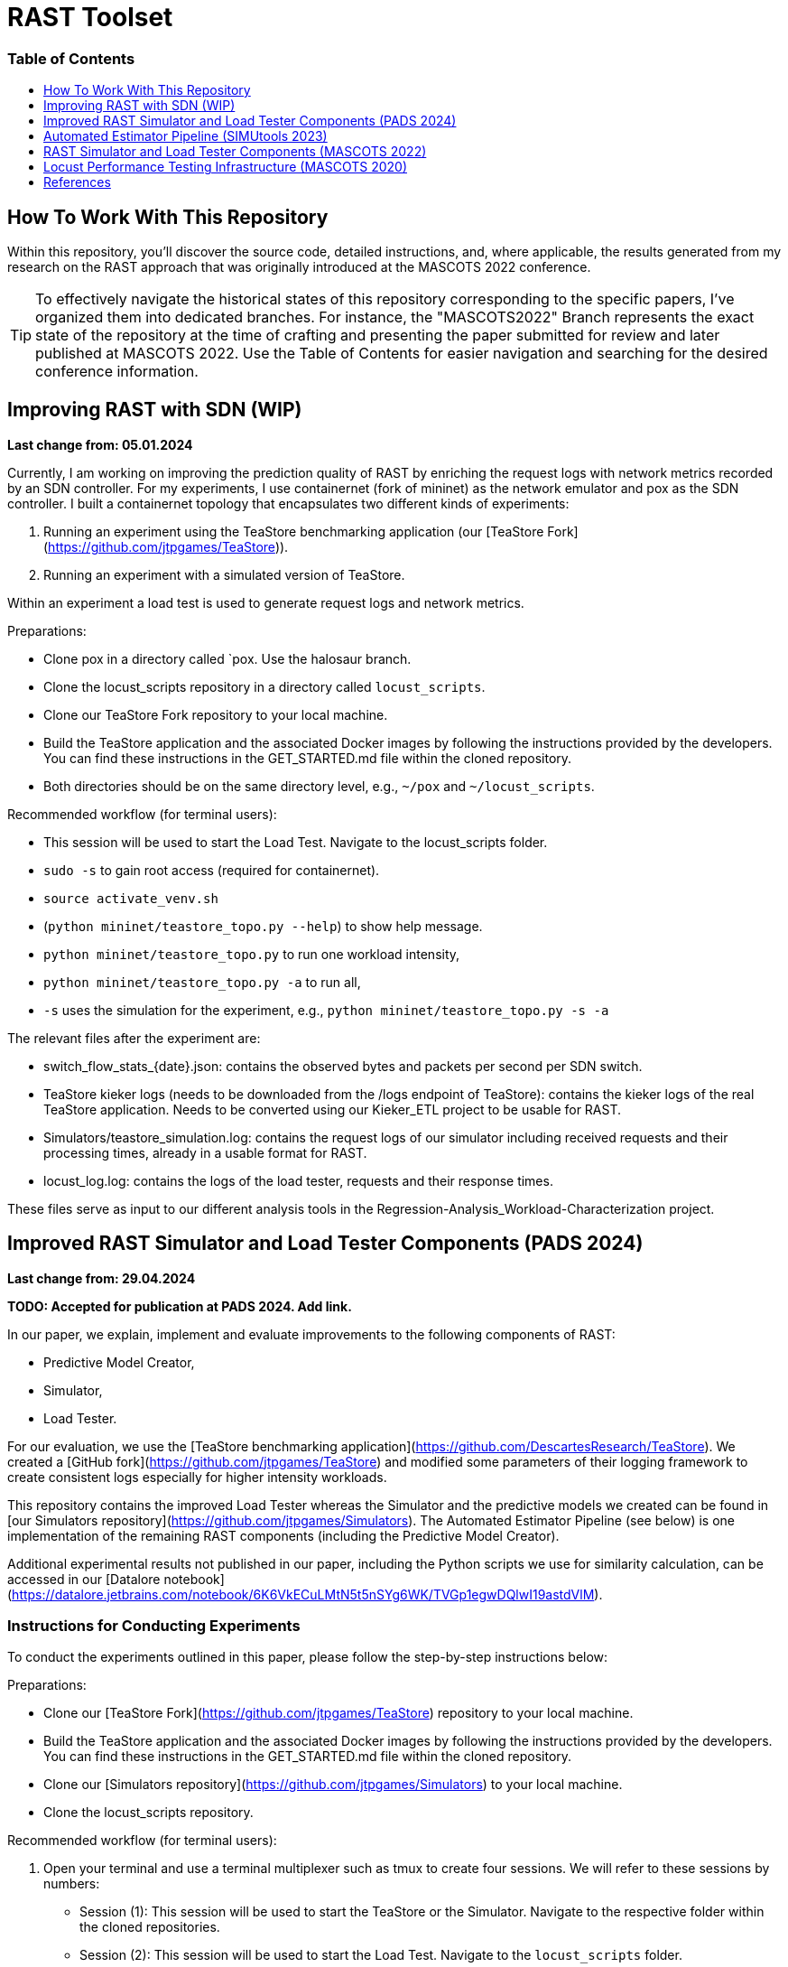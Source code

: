 # RAST Toolset
:doctype: book
:toc:
:toc-title: pass:[<h3>Table of Contents</h3>]
:toclevels: 1
ifdef::env-github[]
:note-caption: :information_source:
:tip-caption: :bulb:
endif::[]

[preface]
# How To Work With This Repository

Within this repository, you'll discover the source code, 
detailed instructions, and, where applicable, the results generated from my research on the RAST approach 
that was originally introduced at the MASCOTS 2022 conference.

TIP: To effectively navigate the historical states of this repository corresponding to the specific papers, I've organized them into dedicated branches.
For instance, the "MASCOTS2022" Branch represents the exact state of the repository at the time of crafting and presenting the paper submitted for review and later published at MASCOTS 2022.
Use the Table of Contents for easier navigation and searching for the desired conference information.

:leveloffset: 1

# Improving RAST with SDN (WIP)

**Last change from: 05.01.2024**

Currently, I am working on improving the prediction quality of RAST by enriching the request logs with network metrics recorded by an SDN controller.
For my experiments, I use containernet (fork of mininet) as the network emulator and pox as the SDN controller. 
I built a containernet topology that encapsulates two different kinds of experiments:

1. Running an experiment using the TeaStore benchmarking application (our [TeaStore Fork](https://github.com/jtpgames/TeaStore)).
2. Running an experiment with a simulated version of TeaStore.

Within an experiment a load test is used to generate request logs and network metrics.

Preparations:

* Clone pox in a directory called `pox. Use the halosaur branch.
* Clone the locust_scripts repository in a directory called `locust_scripts`.
* Clone our TeaStore Fork repository to your local machine.
* Build the TeaStore application and the associated Docker images by following the instructions provided by the developers. You can find these instructions in the GET_STARTED.md file within the cloned repository.
* Both directories should be on the same directory level, e.g., `~/pox` and `~/locust_scripts`.

Recommended workflow (for terminal users):

* This session will be used to start the Load Test. Navigate to the locust_scripts folder.
* `sudo -s` to gain root access (required for containernet).
* `source activate_venv.sh`
* (`python mininet/teastore_topo.py --help`) to show help message.
* `python mininet/teastore_topo.py` to run one workload intensity, 
* `python mininet/teastore_topo.py -a` to run all,
* `-s` uses the simulation for the experiment, e.g., `python mininet/teastore_topo.py -s -a`

The relevant files after the experiment are:

* switch_flow_stats_{date}.json: contains the observed bytes and packets per second per SDN switch.
* TeaStore kieker logs (needs to be downloaded from the /logs endpoint of TeaStore): contains the kieker logs of the real TeaStore application.
  Needs to be converted using our Kieker_ETL project to be usable for RAST.
* Simulators/teastore_simulation.log: contains the request logs of our simulator including received requests and their processing times, already in a usable format for RAST.
* locust_log.log: contains the logs of the load tester, requests and their response times.

These files serve as input to our different analysis tools in the Regression-Analysis_Workload-Characterization project.

# Improved RAST Simulator and Load Tester Components (PADS 2024)

**Last change from: 29.04.2024**

**TODO: Accepted for publication at PADS 2024. Add link.**

In our paper, we explain, implement and evaluate improvements to the following components of RAST:

* Predictive Model Creator,
* Simulator,
* Load Tester.

For our evaluation, we use the [TeaStore benchmarking application](https://github.com/DescartesResearch/TeaStore). 
We created a [GitHub fork](https://github.com/jtpgames/TeaStore) and modified some parameters of their logging framework to create consistent logs especially for higher intensity workloads.

This repository contains the improved Load Tester 
whereas the Simulator and the predictive models we created can be found in [our Simulators repository](https://github.com/jtpgames/Simulators).
The Automated Estimator Pipeline (see below) is one implementation of the remaining RAST components (including the Predictive Model Creator).

Additional experimental results not published in our paper, including the Python scripts we use for similarity calculation, can be accessed in our [Datalore notebook](https://datalore.jetbrains.com/notebook/6K6VkECuLMtN5t5nSYg6WK/TVGp1egwDQlwI19astdVlM).

## Instructions for Conducting Experiments
To conduct the experiments outlined in this paper, please follow the step-by-step instructions below:

Preparations:

* Clone our [TeaStore Fork](https://github.com/jtpgames/TeaStore) repository to your local machine.
* Build the TeaStore application and the associated Docker images by following the instructions provided by the developers. 
  You can find these instructions in the GET_STARTED.md file within the cloned repository.
* Clone our [Simulators repository](https://github.com/jtpgames/Simulators) to your local machine.
* Clone the locust_scripts repository.

Recommended workflow (for terminal users):

1. Open your terminal and use a terminal multiplexer such as tmux to create four sessions. We will refer to these sessions by numbers:
    * Session (1): This session will be used to start the TeaStore or the Simulator. Navigate to the respective folder within the cloned repositories.
    * Session (2): This session will be used to start the Load Test. Navigate to the `locust_scripts` folder.
    * Session (3): This session will be used to make code changes to the `offical_teastore_locustfile.py` file, allowing you to modify the load intensity profile. 
      Navigate to the `locust_scripts/locust` folder and open the file using a text editor of your choice (e.g., Vim or Emacs).
    * Session (4): This session will be used to make code changes to the `teastore.kt` file, enabling you to modify the predictive model. 
      Navigate to the Simulators folder and open the file.
2. In Session (1), start the TeaStore or the Simulator based on the measurements you wish to acquire. 
   For the purpose of this explanation, we will focus on starting the Simulator. 
   Navigate to your local Simulator folder and execute the command `./gradlew run`. 
   If successful, you will see the following line printed on the console: `INFO ktor.application - Responding at http://0.0.0.0:8081`. 
   To terminate the Simulator, press `Ctrl + C`.
3. In Session (2):
..   1. (Recommended):
...        1. Create a python virtual environment in a directory called `venv`, e.g., `python3 -m venv venv`
...        2. Run the command `source activate_venv.sh` to activate the Python virtual environment (venv).
..   2. Execute `./start_teastore_loadtest.sh` to initiate the load test.
     This repository uses a low load intensity by default. 
     The load test will automatically conclude after approximately two minutes.
..   3. Clean the folder by executing `./delete_results.sh`.
4. In Session (4), you can now examine the `teastore_simulation.log` file. 
   This file contains simulated processing times generated by the predictive model, among other relevant information.
5. To modify the load intensity profile, 
   navigate to Session (3) and locate the `StagesShape` class within the `offical_teastore_locustfile.py` file. 
   Look for the line `load_intensity_profile: LoadIntensityProfile = LoadIntensityProfile.LOW`. 
   Set `load_intensity_profile` to your desired value.
6. To modify the predictive model,
   navigate to Session (4) and follow the instructions in the README.md file within the Simulators repository.


# Automated Estimator Pipeline (SIMUtools 2023)

**Last update from: 03.06.2023**

**DOI: https://doi.org/10.1007/978-3-031-57523-5_2**

The [Automated Estimator Pipline](https://github.com/jtpgames/Automated-Estimator-Pipeline) by Adrian Liermann was developed as part of his master's thesis.
In his thesis, he implements and evaluates improvements to our RAST approach, 
in particular, improvements to the training process. 
In the RAST approach, 
the following components are of particular interest to the training process:
* Log Transformer
* Predictive Model Creator

The Automated Estimator Pipeline is an implementation of these improved components wrapped in a CLI tool.

# RAST Simulator and Load Tester Components (MASCOTS 2022)

**Last update from: 25.06.2023**

In our [latest publication at MASCOTS 2022](https://www.doi.org/10.1109/MASCOTS56607.2022.00015), we explain our extension of this project.

* We provide a regression model learned from log files using our RAST approach;
* we improved the Simulator so that it uses the regression model to simulate processing times of the System-Under-Evaluation (SUE);
* we built a [mininet](http://mininet.org/) topology to ease the process of reproducibly launching experiments. 
We modelled the link parameters based on the infrastructure of the SUE;
* we implemented additional ancillary Python scripts to help analyse the log files.

## Instructions to launch an experiment
### Quick start

[NOTE]
====
Tested with

* Python 3.8.10 on Ubuntu 20.04 LTS
* Python 3.9.12 on macOS 12.6.1
====

* Clone the MASCOTS2022 branch of this repository
* run `cd <the_directory_you_cloned_the_repository>`
* create a python virtual environment in a directory called `venv`, e.g., `python3 -m venv venv` 
* activate virtual environment with `source activate_venv.sh` 
* run `pip install -r requirements.txt`
* install mininet using the command `sudo apt-get install mininet` (in case you need additional help, consult the [mininet documentation](http://mininet.org/download/)
* run `cd mininet`
* execute `./start_mininet.sh`
* if mininet successfully started the experiment, you will notice a series of log files that were created:
    ** ARS_simulation.log (means that the Simulator is running)
    ** locust-parameter-variation.log (means that the load tester is generating the alarm device workload)
    ** locust.log (means that the load tester is generating the background workload)
* in another terminal, run `cd <the_directory_you_cloned_the_repository>`
* run `tail -f locust-parameter-variation.log`
* the experiment may run for a couple of hours. 
The experiment ends, once the locust-parameter-variation.log prints the message "Finished performance test. System failed at ..."
* after that, you can analyse the log files. 
The locust-parameter-variation.log is of particular interest 
as it contains the measured average and maximum response times 
depending on the number of simulated alarm devices.

# Locust Performance Testing Infrastructure (MASCOTS 2020)

**Last update from: 25.06.2023**

In <<tomak2020>>, we introduced a
generic performance testing infrastructure and used it in an industrial case study. 
Our idea is to have decoupled components, 
Python scripts in our case, that together allow to:

1. reproducible execute a load testing tool with a set of parameters for a particular experiment,
2. evaluate the performance measurements assisted by visualizations or automatic evaluators.

Generally, we have four types of components in our infrastructure:

* Executors: execute a particular Load Tester as long as the Load Tester provides a CLI or an API;
* Load Testers: execute the load test, parametrized with values given by an Executor. Have to output a logfile containing the response times;
* Evaluators: postprocess the logfile and for example plot the response times;
* Systems under Test (SUTs): Target systems we want to test. 
Usually, the target systems will be external systems, e.g., web servers. 
In our case, we build software that simulates the behavior of a real system, 
in order to provide the means for others to roughly reproduce our experiments.

More details about our generic performance testing infrastructure can be found in our paper <<tomak2020>>.

This repository contains the aforementioned Python scripts:

* Executors:
    ** executor.py: executes Locust with a set of parameters;
    ** locust-parameter-variation.py: executes Locust and keeps increasing the load.
    This is similar to Locust's [Step Load Mode](https://docs.locust.io/en/stable/running-locust-in-step-load-mode.html),
    however, our approach increases the number of clients for as long as the ARS complies with real-time requirements
    in order to find the saturation point of the ARS.
* Load Testers:
    ** locust_tester.py: contains specific code for Locust to perform the actual performance test.
For demonstration purposes, this script tests ARS_simulation.py.
Outputs a `locust_log.log`;
    ** locust_multiple_requests: an enhanced version of locust_tester that sends additional requests to generate more load.
    ** locust_teastore.py: performs load testing against TeaStore, or our simulated TeaStore.
* Evaluators:
    ** loadtest_plotter.py: reads the `locust_log.log`, plots response times, and additional metrics
to better visualize, if the real-time requirements of the EN 50136 are met.
* SUTs
    ** Alarm Receiving Software Simulation (ARS_simulation.py): simulates an industrial ARS
based on data measured in the production environment of the GS company group.
    ** TeaStore (teastore_simulation.py): simulates TeaStore based on a predictive model
generated in a lab environment.

## Instructions to reproduce results in our paper
### Quick start
* Clone the MASCOTS2020 branch of this repository;
* run `pip3 install -r requirements.txt`;
* In the file `ARS_simulation.py` make sure that 
the constant `MASCOTS2020` is set to `True`.
* open two terminal shells:
  1. run `python3 ARS_simulation.py` in one of them;
  2. run `python3 executor.py.` in the other.
* to stop the test, terminate the executor.py script;
* run `python3 loadtest_plotter.py`, pass the locust_log.log and see the results. :)

## Details
Using the performance testing infrastructure available in this repository, 
we conducted performance tests in a real-world alarm system provided by the GS company.
To provide a way to reproduce our results without the particular alarm system,
we build a software simulating the Alarm Receiving Software.
The simulation model uses variables, we identified as relevant and also performed some measurements
in the production environment, to initialize the variables correctly.

To reproduce our results, follow the steps in the Section "Quick start". The scripts are already preconfigured,
to simulate a realistic workload, inject faults, and automatically recover from them.
The recovery is performed after the time, the real fault management mechanism requires.

If you follow the steps and, for example, let the test run for about an hour, 
you will get similar results to the ones you can find in the Folder "Tests under Fault".

Results after running our scripts for about an hour:

![Results](Tests_under_Fault/30.06.20.svg)

---

Keep in mind that we use a simulated ARS here; in our paper we present measurements performed with a real system, 
thus the results reproduced with the code here are slightly different.

Nonetheless, the overall observations we made in our paper, are in fact reproducible.

---

## Instructions on how to adapt our performance testing infrastructure to other uses
After cloning the repository, take a look at the `locust_tester.py`. This is, basically, 
an ordinary [Locust script](https://docs.locust.io/en/stable/writing-a-locustfile.html) 
that sends request to the target system and measures the response time, 
when the response arrives. Our locust_tester.py is special, because:

* we implemented a [custom client](https://docs.locust.io/en/stable/testing-other-systems.html) 
instead of using the default;
* we additionally log the response times to a logfile 
instead of using the [.csv files](https://docs.locust.io/en/stable/retrieving-stats.html) Locust provides.

So, write a performance test using Locust, following the instructions of the Locust developers
on how to write a Locust script. The only thing to keep in mind is, that your Locust script 
has to output the measured response times to a logfile in the same way our script does it. 
Use `logger.info("Response time %s ms", total_time)` to log the response times.

When you have your Locust script ready, execute it with `python3 executor.py`, 
pass the path to your script as argument, 
and when you want to finish the load test, terminate it with `Ctrl + C`.

Use `python3 executor.py --help` to get additional information.

Example call:
```
% python3 executor.py locust_scripts/locust_tester.py
```

After that, plot your results:

```
% python3 loadtest_plotter.py
Path to the logfile: locust_log.log
```

[bibliography]
= References

* [[[tomak2020,1]]](https://www.doi.org/10.1007/978-3-030-68110-4_9)